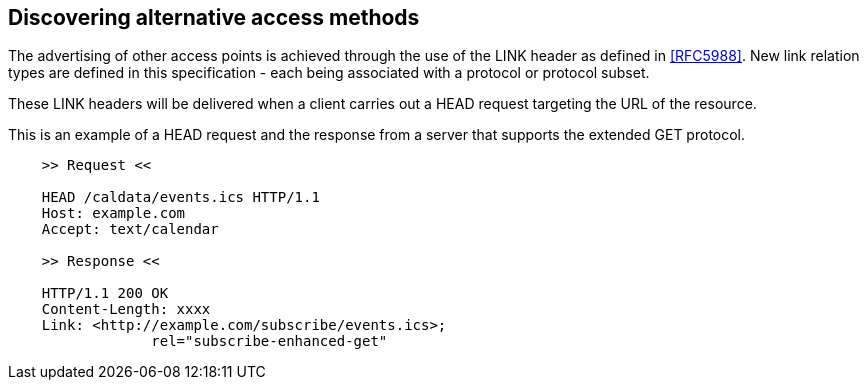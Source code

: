 
== Discovering alternative access methods

The advertising of other access points is achieved through the use of
the LINK header as defined in <<RFC5988>>.  New link relation types are
defined in this specification - each being associated with a protocol
or protocol subset.

These LINK headers will be delivered when a client carries out a HEAD
request targeting the URL of the resource.


[example]
--
This is an example of a HEAD request and the response from a server
that supports the extended GET protocol.

[source]
----
    >> Request <<

    HEAD /caldata/events.ics HTTP/1.1
    Host: example.com
    Accept: text/calendar

    >> Response <<

    HTTP/1.1 200 OK
    Content-Length: xxxx
    Link: <http://example.com/subscribe/events.ics>;
                 rel="subscribe-enhanced-get"

----
--

